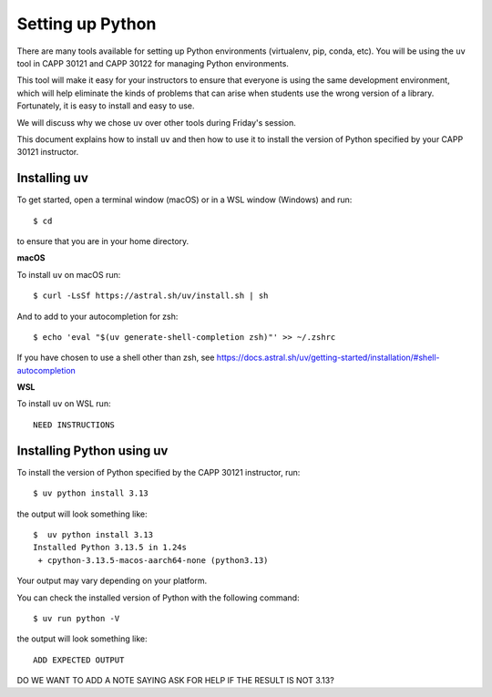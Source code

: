 .. _python_setup:

Setting up Python
=================

There are many tools available for setting up Python environments
(virtualenv, pip, conda, etc).  You will be using the ``uv`` tool in
CAPP 30121 and CAPP 30122 for managing Python environments.

This tool will make it easy for your instructors to ensure that
everyone is using the same development environment, which will help
eliminate the kinds of problems that can arise when students use the
wrong version of a library.  Fortunately, it is easy to install and
easy to use.

We will discuss why we chose ``uv`` over other tools during Friday's
session.

This document explains how to install ``uv`` and then how to use it to
install the version of Python specified by your CAPP 30121 instructor.


Installing uv
-------------

To get started, open a terminal window (macOS) or in a WSL window
(Windows) and run::

  $ cd

to ensure that you are in your home directory.


**macOS**

To install ``uv`` on macOS run::

   $ curl -LsSf https://astral.sh/uv/install.sh | sh


And to add to your autocompletion for zsh::

   $ echo 'eval "$(uv generate-shell-completion zsh)"' >> ~/.zshrc

If you have chosen to use a shell other than zsh, see
https://docs.astral.sh/uv/getting-started/installation/#shell-autocompletion


**WSL**

To install ``uv`` on WSL run::

  NEED INSTRUCTIONS


Installing Python using uv
--------------------------

To install the version of Python specified by the CAPP 30121 instructor, run::

  $ uv python install 3.13

the output will look something like::

  $  uv python install 3.13
  Installed Python 3.13.5 in 1.24s
   + cpython-3.13.5-macos-aarch64-none (python3.13)

Your output may vary depending on your platform.

You can check the installed version of Python with the following command::

  $ uv run python -V

the output will look something like::

  ADD EXPECTED OUTPUT
  
DO WE WANT TO ADD A NOTE SAYING ASK FOR HELP IF THE RESULT IS NOT 3.13?

  

